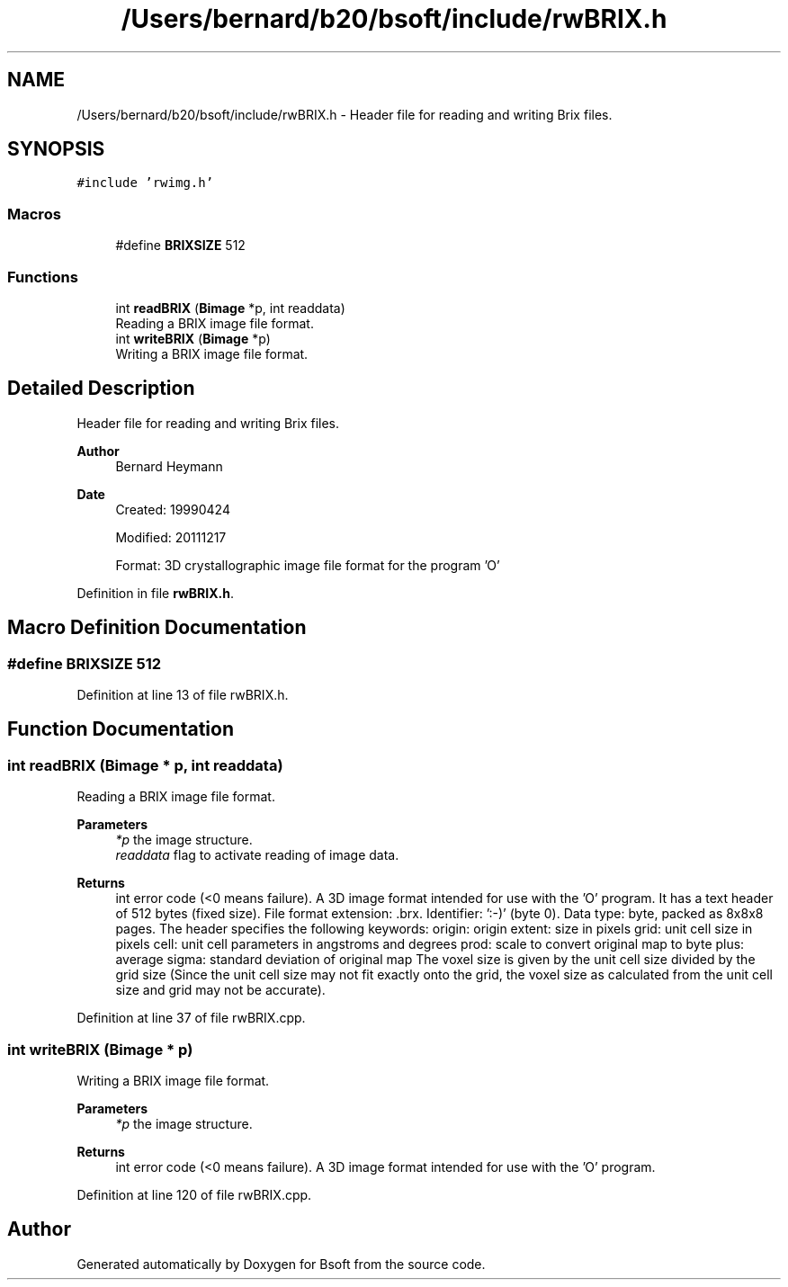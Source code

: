 .TH "/Users/bernard/b20/bsoft/include/rwBRIX.h" 3 "Wed Sep 1 2021" "Version 2.1.0" "Bsoft" \" -*- nroff -*-
.ad l
.nh
.SH NAME
/Users/bernard/b20/bsoft/include/rwBRIX.h \- Header file for reading and writing Brix files\&.  

.SH SYNOPSIS
.br
.PP
\fC#include 'rwimg\&.h'\fP
.br

.SS "Macros"

.in +1c
.ti -1c
.RI "#define \fBBRIXSIZE\fP   512"
.br
.in -1c
.SS "Functions"

.in +1c
.ti -1c
.RI "int \fBreadBRIX\fP (\fBBimage\fP *p, int readdata)"
.br
.RI "Reading a BRIX image file format\&. "
.ti -1c
.RI "int \fBwriteBRIX\fP (\fBBimage\fP *p)"
.br
.RI "Writing a BRIX image file format\&. "
.in -1c
.SH "Detailed Description"
.PP 
Header file for reading and writing Brix files\&. 


.PP
\fBAuthor\fP
.RS 4
Bernard Heymann 
.RE
.PP
\fBDate\fP
.RS 4
Created: 19990424 
.PP
Modified: 20111217 
.PP
.nf
Format: 3D crystallographic image file format for the program 'O'

.fi
.PP
 
.RE
.PP

.PP
Definition in file \fBrwBRIX\&.h\fP\&.
.SH "Macro Definition Documentation"
.PP 
.SS "#define BRIXSIZE   512"

.PP
Definition at line 13 of file rwBRIX\&.h\&.
.SH "Function Documentation"
.PP 
.SS "int readBRIX (\fBBimage\fP * p, int readdata)"

.PP
Reading a BRIX image file format\&. 
.PP
\fBParameters\fP
.RS 4
\fI*p\fP the image structure\&. 
.br
\fIreaddata\fP flag to activate reading of image data\&. 
.RE
.PP
\fBReturns\fP
.RS 4
int error code (<0 means failure)\&. A 3D image format intended for use with the 'O' program\&. It has a text header of 512 bytes (fixed size)\&. File format extension: \&.brx\&. Identifier: ':-)' (byte 0)\&. Data type: byte, packed as 8x8x8 pages\&. The header specifies the following keywords: origin: origin extent: size in pixels grid: unit cell size in pixels cell: unit cell parameters in angstroms and degrees prod: scale to convert original map to byte plus: average sigma: standard deviation of original map The voxel size is given by the unit cell size divided by the grid size (Since the unit cell size may not fit exactly onto the grid, the voxel size as calculated from the unit cell size and grid may not be accurate)\&. 
.RE
.PP

.PP
Definition at line 37 of file rwBRIX\&.cpp\&.
.SS "int writeBRIX (\fBBimage\fP * p)"

.PP
Writing a BRIX image file format\&. 
.PP
\fBParameters\fP
.RS 4
\fI*p\fP the image structure\&. 
.RE
.PP
\fBReturns\fP
.RS 4
int error code (<0 means failure)\&. A 3D image format intended for use with the 'O' program\&. 
.RE
.PP

.PP
Definition at line 120 of file rwBRIX\&.cpp\&.
.SH "Author"
.PP 
Generated automatically by Doxygen for Bsoft from the source code\&.
